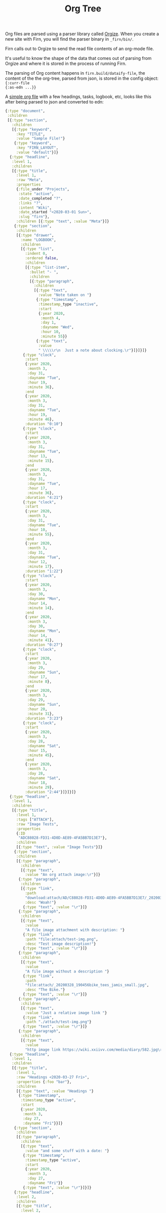 #+TITLE: Org Tree
#+DATE_CREATED: <2020-03-25 Wed>
#+DATE_UPDATED: <2020-04-01 11:06>
#+FILE_UNDER: docs
#+FIRN_LAYOUT: docs

Org files are parsed using a parser library called [[https://github.com/PoiScript/orgize][Orgize]]. When you create a new
site with Firn, you will find the parser binary in =_firn/bin/=.

Firn calls out to Orgize to send the read file contents of an org-mode file.

It's useful to know the shape of the data that comes out of parsing from Orgize
and where it is stored in the process of running Firn.

The parsing of Org content happens in =firn.build/dataify-file=, the content of
the the org-tree, parsed from json, is stored in the config object: ={:curr-file
{:as-edn ...}}=

A [[file:../test/firn/demo_org/file1.org][simple org file]] with a few headings, tasks, logbook, etc, looks like this
after being parsed to json and converted to edn:

#+BEGIN_SRC clojure
{:type "document",
 :children
 [{:type "section",
   :children
   [{:type "keyword",
     :key "TITLE",
     :value "Sample File!"}
    {:type "keyword",
     :key "FIRN_LAYOUT",
     :value "default"}]}
  {:type "headline",
   :level 1,
   :children
   [{:type "title",
     :level 1,
     :raw "Meta",
     :properties
     {:file_under "Projects",
      :state "active",
      :date_completed "?",
      :links "?",
      :intent "Wiki",
      :date_started "<2020-03-01 Sun>",
      :slug "firn"},
     :children [{:type "text", :value "Meta"}]}
    {:type "section",
     :children
     [{:type "drawer",
       :name "LOGBOOK",
       :children
       [{:type "list",
         :indent 0,
         :ordered false,
         :children
         [{:type "list-item",
           :bullet "- ",
           :children
           [{:type "paragraph",
             :children
             [{:type "text",
               :value "Note taken on "}
              {:type "timestamp",
               :timestamp_type "inactive",
               :start
               {:year 2020,
                :month 4,
                :day 1,
                :dayname "Wed",
                :hour 10,
                :minute 55}}
              {:type "text",
               :value
               " \\\\\r\n  Just a note about clocking.\r"}]}]}]}
        {:type "clock",
         :start
         {:year 2020,
          :month 3,
          :day 31,
          :dayname "Tue",
          :hour 19,
          :minute 36},
         :end
         {:year 2020,
          :month 3,
          :day 31,
          :dayname "Tue",
          :hour 19,
          :minute 46},
         :duration "0:10"}
        {:type "clock",
         :start
         {:year 2020,
          :month 3,
          :day 31,
          :dayname "Tue",
          :hour 13,
          :minute 15},
         :end
         {:year 2020,
          :month 3,
          :day 31,
          :dayname "Tue",
          :hour 17,
          :minute 36},
         :duration "4:21"}
        {:type "clock",
         :start
         {:year 2020,
          :month 3,
          :day 31,
          :dayname "Tue",
          :hour 10,
          :minute 55},
         :end
         {:year 2020,
          :month 3,
          :day 31,
          :dayname "Tue",
          :hour 12,
          :minute 17},
         :duration "1:22"}
        {:type "clock",
         :start
         {:year 2020,
          :month 3,
          :day 30,
          :dayname "Mon",
          :hour 14,
          :minute 14},
         :end
         {:year 2020,
          :month 3,
          :day 30,
          :dayname "Mon",
          :hour 14,
          :minute 41},
         :duration "0:27"}
        {:type "clock",
         :start
         {:year 2020,
          :month 3,
          :day 29,
          :dayname "Sun",
          :hour 17,
          :minute 8},
         :end
         {:year 2020,
          :month 3,
          :day 29,
          :dayname "Sun",
          :hour 20,
          :minute 31},
         :duration "3:23"}
        {:type "clock",
         :start
         {:year 2020,
          :month 3,
          :day 28,
          :dayname "Sat",
          :hour 15,
          :minute 45},
         :end
         {:year 2020,
          :month 3,
          :day 28,
          :dayname "Sat",
          :hour 18,
          :minute 29},
         :duration "2:44"}]}]}]}
  {:type "headline",
   :level 1,
   :children
   [{:type "title",
     :level 1,
     :tags ["ATTACH"],
     :raw "Image Tests",
     :properties
     {:ID
      "ADC88028-FD31-4D0D-AE89-4FA5BB7D13E7"},
     :children
     [{:type "text", :value "Image Tests"}]}
    {:type "section",
     :children
     [{:type "paragraph",
       :children
       [{:type "text",
         :value "An org attach image:\r"}]}
      {:type "paragraph",
       :children
       [{:type "link",
         :path
         "download:attach/AD/C88028-FD31-4D0D-AE89-4FA5BB7D13E7/_20200329_200052foo.png",
         :desc "Woah!"}
        {:type "text", :value "\r"}]}
      {:type "paragraph",
       :children
       [{:type "text",
         :value
         "A file image attachment with description: "}
        {:type "link",
         :path "file:attach/test-img.png",
         :desc "Test image description!"}
        {:type "text", :value "\r"}]}
      {:type "paragraph",
       :children
       [{:type "text",
         :value
         "A file image without a description "}
        {:type "link",
         :path
         "file:attach/_20200328_190456bike_tees_jamis_small.jpg",
         :desc "The Bike."}
        {:type "text", :value "\r"}]}
      {:type "paragraph",
       :children
       [{:type "text",
         :value "Just a relative image link "}
        {:type "link",
         :path "./attach/test-img.png"}
        {:type "text", :value "\r"}]}
      {:type "paragraph",
       :children
       [{:type "text",
         :value
         "http image link https://wiki.xxiivv.com/media/diary/582.jpg\r"}]}]}]}
  {:type "headline",
   :level 1,
   :children
   [{:type "title",
     :level 1,
     :raw "Headings <2020-03-27 Fri>",
     :properties {:foo "bar"},
     :children
     [{:type "text", :value "Headings "}
      {:type "timestamp",
       :timestamp_type "active",
       :start
       {:year 2020,
        :month 3,
        :day 27,
        :dayname "Fri"}}]}
    {:type "section",
     :children
     [{:type "paragraph",
       :children
       [{:type "text",
         :value "and some stuff with a date: "}
        {:type "timestamp",
         :timestamp_type "active",
         :start
         {:year 2020,
          :month 3,
          :day 27,
          :dayname "Fri"}}
        {:type "text", :value "\r"}]}]}
    {:type "headline",
     :level 2,
     :children
     [{:type "title",
       :level 2,
       :keyword "TODO",
       :raw "Heading (2) with /keyword/",
       :children
       [{:type "text",
         :value "Heading (2) with "}
        {:type "italic",
         :children
         [{:type "text",
           :value "keyword"}]}]}]}
    {:type "headline",
     :level 2,
     :children
     [{:type "title",
       :level 2,
       :priority "B",
       :keyword "TODO",
       :raw "Heading 2 with priority",
       :children
       [{:type "text",
         :value "Heading 2 with priority"}]}
      {:type "headline",
       :level 3,
       :children
       [{:type "title",
         :level 3,
         :raw "Heading 3",
         :children
         [{:type "text", :value "Heading 3"}]}
        {:type "headline",
         :level 4,
         :children
         [{:type "title",
           :level 4,
           :raw "Heading 4",
           :children
           [{:type "text",
             :value "Heading 4"}]}
          {:type "headline",
           :level 5,
           :children
           [{:type "title",
             :level 5,
             :raw "Heading 5",
             :children
             [{:type "text",
               :value "Heading 5"}]}
            {:type "headline",
             :level 6,
             :children
             [{:type "title",
               :level 6,
               :raw "Heading 6",
               :children
               [{:type "text",
                 :value "Heading 6"}]}
              {:type "headline",
               :level 7,
               :children
               [{:type "title",
                 :level 7,
                 :raw "Heading 7",
                 :children
                 [{:type "text",
                   :value
                   "Heading 7"}]}]}]}]}]}]}]}]}
  {:type "headline",
   :level 1,
   :children
   [{:type "title",
     :level 1,
     :raw "Some Links",
     :children
     [{:type "text", :value "Some Links"}]}
    {:type "section",
     :children
     [{:type "paragraph",
       :children
       [{:type "text", :value "A "}
        {:type "verbatim", :value "file:"}
        {:type "text", :value " link "}
        {:type "link",
         :path "file:file2.org",
         :desc "File 2"}
        {:type "text", :value "\r"}]}]}]}
  {:type "headline",
   :level 1,
   :children
   [{:type "title",
     :level 1,
     :raw "Tables",
     :children
     [{:type "text", :value "Tables"}]}
    {:type "section",
     :children
     [{:type "paragraph",
       :children
       [{:type "text",
         :value
         "Some tables with texte markup in them\r"}]}
      {:type "table",
       :table_type "org",
       :tblfm nil,
       :children
       [{:type "table-row",
         :table_row_type "standard",
         :children
         [{:type "table-cell",
           :children
           [{:type "text", :value "1"}]}
          {:type "table-cell",
           :children
           [{:type "text", :value "2"}]}
          {:type "table-cell",
           :children
           [{:type "text", :value "3"}]}
          {:type "table-cell",
           :children
           [{:type "text", :value "4"}]}
          {:type "table-cell",
           :children
           [{:type "text", :value "5"}]}]}
        {:type "table-row",
         :table_row_type "rule"}
        {:type "table-row",
         :table_row_type "standard",
         :children
         [{:type "table-cell",
           :children
           [{:type "text", :value "foo"}]}
          {:type "table-cell",
           :children
           [{:type "verbatim", :value "foo"}]}
          {:type "table-cell",
           :children
           [{:type "italic",
             :children
             [{:type "text",
               :value "italic"}]}]}
          {:type "table-cell"}
          {:type "table-cell",
           :children
           [{:type "bold",
             :children
             [{:type "text",
               :value "bold"}]}]}]}]}]}]}]}
#+END_SRC
